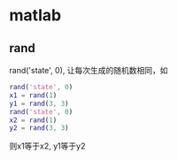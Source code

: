 * matlab 

** rand
rand('state', 0), 让每次生成的随机数相同，如
#+BEGIN_SRC matlab
rand('state', 0)
x1 = rand(1)
y1 = rand(3, 3)
rand('state', 0)
x2 = rand(1)
y2 = rand(3, 3)
#+END_SRC
则x1等于x2, y1等于y2
